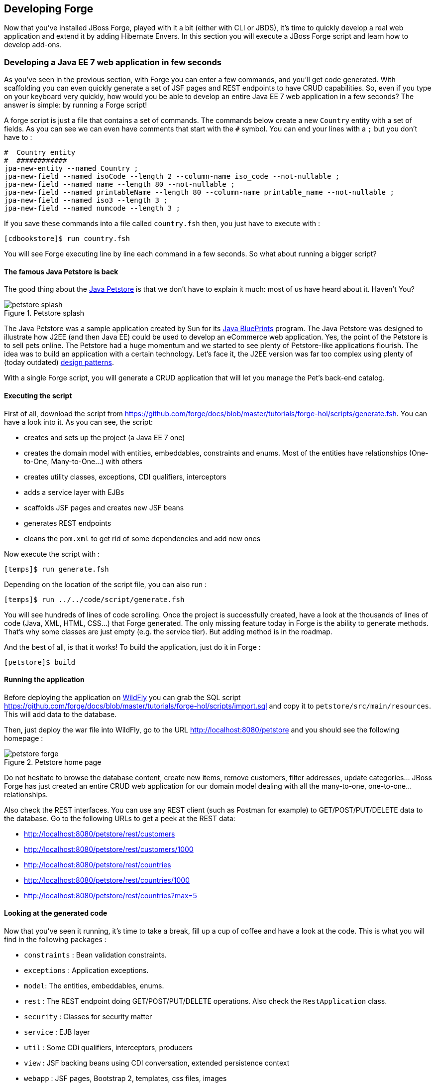 == Developing Forge

Now that you've installed JBoss Forge, played with it a bit (either with CLI or JBDS), it's time to quickly develop a real web application and extend it by adding Hibernate Envers. In this section you will execute a JBoss Forge script and learn how to develop add-ons.

=== Developing a Java EE 7 web application in few seconds

As you've seen in the previous section, with Forge you can enter a few commands, and you'll get code generated. With scaffolding you can even quickly generate a set of JSF pages and REST endpoints to have CRUD capabilities. So, even if you type on your keyboard very quickly, how would you be able to develop an entire Java EE 7 web application in a few seconds? The answer is simple: by running a Forge script! 

A forge script is just a file that contains a set of commands. The commands below create a new `Country` entity with a set of fields. As you can see we can even have comments that start with the `#` symbol. You can end your lines with a `;` but you don't have to :

[source, console]
----
#  Country entity
#  ############
jpa-new-entity --named Country ;
jpa-new-field --named isoCode --length 2 --column-name iso_code --not-nullable ;
jpa-new-field --named name --length 80 --not-nullable ;
jpa-new-field --named printableName --length 80 --column-name printable_name --not-nullable ;
jpa-new-field --named iso3 --length 3 ;
jpa-new-field --named numcode --length 3 ;
----

If you save these commands into a file called `country.fsh` then, you just have to execute with : 

[source, console]
----
[cdbookstore]$ run country.fsh
----

You will see Forge executing line by line each command in a few seconds. So what about running a bigger script?

==== The famous Java Petstore is back

The good thing about the http://www.oracle.com/technetwork/java/petstore1-3-1-02-139690.html[Java Petstore] is that we don't have to explain it much: most of us have heard about it. Haven't You? 

image::../images/developing/petstore-splash.png[title="Petstore splash" align="center"]

The Java Petstore was a sample application created by Sun for its http://www.oracle.com/technetwork/java/javaee/blueprints/index.html[Java BluePrints] program. The Java Petstore was designed to illustrate how J2EE (and then Java EE) could be used to develop an eCommerce web application. Yes, the point of the Petstore is to sell pets online. The Petstore had a huge momentum and we started to see plenty of Petstore-like applications flourish. The idea was to build an application with a certain technology. Let's face it, the J2EE version was far too complex using plenty of (today outdated) http://java.sun.com/blueprints/corej2eepatterns/[design patterns]. 

With a single Forge script, you will generate a CRUD application that will let you manage the Pet's back-end catalog. 

==== Executing the script

First of all, download the script from https://github.com/forge/docs/blob/master/tutorials/forge-hol/scripts/generate.fsh. You can have a look into it. As you can see, the script:

- creates and sets up the project (a Java EE 7 one)
- creates the domain model with entities, embeddables, constraints and enums. Most of the entities have relationships (One-to-One, Many-to-One...) with others
- creates utility classes, exceptions, CDI qualifiers, interceptors
- adds a service layer with EJBs
- scaffolds JSF pages and creates new JSF beans
- generates REST endpoints
- cleans the `pom.xml` to get rid of some dependencies and add new ones

Now execute the script with :

[source, console]
----
[temps]$ run generate.fsh
----

Depending on the location of the script file, you can also run : 

[source, console]
----
[temps]$ run ../../code/script/generate.fsh
----

You will see hundreds of lines of code scrolling. Once the project is successfully created, have a look at the thousands of lines of code (Java, XML, HTML, CSS...) that Forge generated. The only missing feature today in Forge is the ability to generate methods. That's why some classes are just empty (e.g. the service tier). But adding method is in the roadmap. 

And the best of all, is that it works! To build the application, just do it in Forge :

[source, console]
----
[petstore]$ build
----

==== Running the application

Before deploying the application on http://www.wildfly.org/[WildFly] you can grab the SQL script https://github.com/forge/docs/blob/master/tutorials/forge-hol/scripts/import.sql and copy it to `petstore/src/main/resources`. This will add data to the database.

Then, just deploy the war file into WildFly, go to the URL http://localhost:8080/petstore and you should see the following homepage :

image::../images/developing/petstore-forge.png[title="Petstore home page" align="center"]

Do not hesitate to browse the database content, create new items, remove customers, filter addresses, update categories... JBoss Forge has just created an entire CRUD web application for our domain model dealing with all the many-to-one, one-to-one... relationships.

Also check the REST interfaces. You can use any REST client (such as Postman for example) to GET/POST/PUT/DELETE data to the database. Go to the following URLs to get a peek at the REST data:

- http://localhost:8080/petstore/rest/customers
- http://localhost:8080/petstore/rest/customers/1000
- http://localhost:8080/petstore/rest/countries
- http://localhost:8080/petstore/rest/countries/1000
- http://localhost:8080/petstore/rest/countries?max=5

==== Looking at the generated code

Now that you've seen it running, it's time to take a break, fill up a cup of coffee and have a look at the code. This is what you will find in the following packages :

- `constraints` : Bean validation constraints.
- `exceptions` : Application exceptions.
- `model`: The entities, embeddables, enums.
- `rest` : The REST endpoint doing GET/POST/PUT/DELETE operations. Also check the `RestApplication` class.
- `security` : Classes for security matter
- `service` : EJB layer
- `util` : Some CDi qualifiers, interceptors, producers
- `view` : JSF backing beans using CDI conversation, extended persistence context
- `webapp` : JSF pages, Bootstrap 2, templates, css files, images

NOTE: Some of the classes that you've seen are empty or not totally implemented. When you go back home and have time to dig this topic, you can check the final application at https://github.com/agoncal/agoncal-application-petstore-ee7

Now that you have a real application up and running, let's use JBoss Forge to extend it by developping a few add-ons and applying them to the Petstore application.

=== Developing Hibernate Envers addon

http://envers.jboss.org/[Hibernate Envers] is a Hibernate core module that enables auditing of persistence classes.
If you want to audit the history of all the changes made to a certain entity or one of its fields during the web
application runtime, you just need to audit that with `@Audited`. Envers will create a separate table for each such
entity, which will hold the changes made to it. +

In this section we will develop a Forge addon with the following features:

* Setup Hibernate Envers for a project by adding required dependencies to the POM
* Enable auditing an entity by adding the `@Audited` annotation on class level

==== Creating a new Forge addon

Creating a new Forge addon is similar to creating any new project. You can do it manually, copying
and modifying an existing project of the same type, or you can use a Forge wizard to do it for you. We would certainly recommend using Forge to help you bootstrap everything for several reasons. It knows exactly which dependencies and artifacts you need as a starting point, so you will not miss anything. Forge will also not create any garbage in your new project. +

Before creating the Envers addon, you need to start Forge. Before you continue, please make sure that you have followed the instructions in the Section: <<installing-forge>>. You can create a new addon if you run the following command in the Forge CLI: +

[source, console]
----
$ project-new --named envers --type addon --top-level-package org.jboss.forge.addon
----

If you run Forge from JBDS, open the Forge wizard (Ctrl + 4 or CMD + 4 on Mac) then select _Project: New_ and specify _envers_ as project name, _org.jboss.forge.addon_ as top level package, enter project location per your preference and as a Project type select _Forge Addon_:

image::../images/developing/forge-new-project.png[title="Creating new addon project" align="center"]

This will create a skeleton Maven project that has the following artifacts:

* `pom.xml` where the top level package is the group ID and the project name is the artifact ID. Besides the minimum
Forge dependencies, the command will add also dependencies on any addons that you chose by using the `--addons` option. Addons specified in this way must use the following format: _<group-id>:<artifact-id>,<version>_
* Standard maven directory structure plus the top level package
* Empty `beans.xml` in the `src/main/resources/META-INF` directory. This is because Forge and its addons strongly
rely on the CDI development model
* `README.asciidoc` file with a standard skeleton for documenting Forge addons (You should take a few moments to read over this file and fill in the blanks with information about your new addon.)

==== Developing the "Envers: Setup" command

The first command that we are going to create will set up Envers for a project. This basically means that the command will add the Envers library dependency to the current project POM (but will not actually directly edit the file, because Forge supports multiple build systems!). As with the new Forge addon, we can manually write the command class, copy and modify an existing command or let Forge itself generated it for us. Here we will go for the third option.

If you are running from the command line interface, type in: +

[source, console]
----
[envers]$ addon-new-ui-command --named EnversSetupCommand --command-name "Envers: Setup" --categories "Auditing"
----

In JBDS, open the Forge wizard (Ctrl + 4 or CMD + 4 on Mac), then choose _Addon: New UI Command_
and enter _EnversSetupCommand_ in the Type Name field, _Envers: Setup_ in the Command Name field and add _Auditing_ to the Categories list box: +

image::../images/developing/forge-envers-setup-command.png[title="Creating _Envers: Setup_ command" align="center"]

This will generate the `EnversSetupCommand` class in the `org.jboss.forge.addon.commands` package (unless you specify a different package). Forge makes this new command class extend `AbstractUICommand`, which provides some basic functionality like configuring the command name, the command dialog and the command execution. We will go through these in this and the next few sections. +

The `getMetadata()` method is where basic information about your command is defined, and should be already implemented by Forge (using the values you specified in the New UI Command wizard):

[source, java]
----
   @Override
   public UICommandMetadata getMetadata(UIContext context)
   {
      return Metadata.forCommand(EnversSetupCommand.class).name(
            "Envers: Setup").category(Categories.create("Auditing"));
   }
----

This will basically create a command that can be called _envers-setup_ from the CLI (note the substitution of colons and spaces by hyphens) and as _Envers: Setup_ in the _Auditing_ category in the Forge wizard +

As the newly created command will not require any input from the user, we will leave the `initializeUI` method empty. However, in order to implement the command execution behavior, we will need to change a little bit our class. More precisely we will have to extend from another abstract command class. The rationale behind this is that we want to update the *current* project POM, so extending `org.jboss.forge.addon.projects.ui.AbstractProjectCommand` instead of `AbstractUICommand` will give us some handy methods to access and manipulate the Project itself:

[source, java]
----
public class EnversSetupCommand extends AbstractProjectCommand
{
----

We now have to implement two more abstract methods coming from this parent class. Take a moment to review the JavaDoc for these new methods, and understand their behavior. If you are confused, ask for help!:

[source, java]
----
   @Override
   protected boolean isProjectRequired() 
   {
      return true;
   }

   @Inject
   private ProjectFactory projectFactory;

   @Override
   protected ProjectFactory getProjectFactory() 
   {
       return projectFactory;
   }
----

The `org.jboss.forge.addon.projects.ProjectFactory` interface is used to create new or obtain references to existing project.
+
After having specified _Envers: Setup_ as a "project command", we can now proceed to implementing the `execute` method. Usually this is called when the user clicks _Finish_ on the command dialog or in our case, when the command has no inputs, and will be executed as soon as it is selected from the Forge quick start menu.
+
As we mentioned earlier, the command needs to add the Hibernate Envers dependency to the project. So first, let's create a representation of this dependency using the `org.jboss.forge.addon.dependencies.builder.DependencyBuilder` utility class:

[source, java]
----
   @Override
   public Result execute(UIExecutionContext context) throws Exception
   {
      Dependency dependency = 
            DependencyBuilder.create("org.hibernate")
                             .setArtifactId("hibernate-envers")
                             .setVersion("4.3.6.Final")
                             .setScopeType("provided");
   }

----

Speaking in Maven terms, this is a dependency on an artifact with ID +hibernate-envers+, coming from the +org.hibernate+ group, having version 4.3.6.Final and going into the project's _provided_ scope. +

After we have specified our dependency, we will have to add it to the project model. For that purpose we will use the `org.jboss.forge.addon.projects.dependencies.DependencyInstaller` utility, responsible for installing a given dependency into the project :

[source, java]
----
   @Inject
   private DependencyInstaller dependencyInstaller;
----

Forge 2.0 is based on modular runtime called _Furnace_. The core of Furnace itself is not bound to any development model, so addons can decide which of the Furnace container implementations it wants to use. We created our addon with the default configuration which enables the CDI container and development model. That is why we were able to use @Inject in the code snippet above. Forge will provide us with the dependency installer service, which we can use to add dependencies to selected Project when our command is executed.+

Now it is time to install our dependency:

[source, java]
----
   @Override
   public Result execute(UIExecutionContext context) throws Exception
   {
      Dependency dependency =
            DependencyBuilder.create("org.hibernate")
                             .setArtifactId("hibernate-envers")
                             .setVersion("4.3.6.Final")
                             .setScopeType("provided");
      dependencyInstaller.install(getSelectedProject(context), dependency);

   }
----

We are using here one of the helper methods provided by the `AbstractProjectCommand`: `getSelectedProject()`. +

Now our job is done, so it is time to report what we did. We do it by returning the result:

[source, java]
----
   @Override
   public Result execute(UIExecutionContext context) throws Exception
   {
      Dependency dependency =
            DependencyBuilder.create("org.hibernate")
                             .setArtifactId("hibernate-envers")
                             .setVersion("4.3.6.Final")
                             .setScopeType("provided");
      dependencyInstaller.install(getSelectedProject(context), dependency);
      return Results.success("Envers was successfully setup for the current project!");
   }
----

This will result in a _SUCCESS_: message in the command line interface and a green popup in the JDBS after our command is executed. +

Now that we have a command the enables Hibernate Envers, it is time to add another command that will turn on auditing for a given JPA entity.

==== Adding some UI with the "Envers: Audit entity" command

We will create the class for the new command in the same way that we created the one for "Envers: Setup": with the help of Forge. If you are running the CLI, then simply type:

[source, console]
----
[envers]$ addon-new-ui-command --named EnversAuditEntityCommand --command-name "Envers: Audit entity" --categories "Auditing"
----

Or alternatively in the JBDS choose _Addon: New UI Command_, enter _EnversAuditEntityCommand_ in the Type Name field, _Envers: Audit entity_ in the Command name field and add _Auditing_ to the Categories list box: +

image::../images/developing/forge-envers-audit-entity-command.png[title="Creating _Envers: Audit entity_ command" align="center"]

Then open the newly created class and make it extend `AbstractProjectCommand` instead of `AbstractUICommand` and also add the unimplemented methods the way you did it in the setup command. +

This command will have to receive as input the entity class that has to be audited. To achieve this, we need to do two things:

. Obtain and configure a `org.jboss.forge.addon.ui.input.UIInput` object from Furnace
. Add our input to the `org.jboss.forge.addon.ui.context.UIBuilder` in the `initializeUI` method

Starting from number one, we should add the following member field to our command class:

[source, java]
----
   @Inject
   @WithAttributes(label = "Entity to audit", required = true)
   private UIInput<JavaResource> auditEntity;
----

Here we call our field `auditEntity`. This automatically will add a `--auditEntity` option to our command in the CLI. The type of the field is `UIInput<JavaResource>`, which means a few things:

* The JBDS integration will create a text box control for the audit entity, while the command line interface will expect a single unbounded value
* The type of the value for this option should be a file that represents a `JavaResource` (class, interface or enumeration)

We have also specified some additional attributes with the `@WithAttributes` annotation:

* The `label` attribute tells Forge's JBDS integration to override the field name (`auditEntity` in this case) with
_Entity to audit_. This will be the actual label of the text box in the IDE. This will not however change the option
name on the command line
* The `required` attribute will not let the user complete the dialog without entering a value for the entity. The well known asterisk character will be displayed along the label in JBDS

After we define the input field, it is time to add it to the command dialog. In order to do that, we need to edit the `initializeUI` method:

[source, java]
----
   @Override
   public void initializeUI(UIBuilder builder) throws Exception
   {
      builder.add(auditEntity);
   }
----

We can tell now Forge to show a _Browse_ button to the right of the input field, which will open the well known
type picker of Eclipse. This is done by setting an _InputType_ hint in our input. There are several input types to choose from, but we will need _JAVA_CLASS_PICKER_:

[source, java]
----
   @Override
   public void initializeUI(UIBuilder builder) throws Exception
   {
      auditEntity.getFacet(HintsFacet.class).setInputType(InputType.JAVA_CLASS_PICKER);
      builder.add(auditEntity);
   }
----

In Forge you can also set default values for inputs. This way you can omit specifying its value on the command line and in the IDE it will be pre-filled in the command dialog. You can do that with the `setDefaultValue` method of the `UIInput`. In our case the UIInput is generified over the `org.jboss.forge.addon.parser.java.resources.JavaResource` class, so we'll have to check whether the current selection in the UI (being the CLI or JBDS) is a file that represents a Java type. If yes, we will set it as the default value of the text field:

[source, java]
----
   @Override
   public void initializeUI(UIBuilder builder) throws Exception
   {
      auditEntity.getFacet(HintsFacet.class).setInputType(InputType.JAVA_CLASS_PICKER);
      Object selection = builder.getUIContext().getInitialSelection().get();
      if (selection instanceof JavaResource)
         auditEntity.setDefaultValue((JavaResource) selection);
      builder.add(auditEntity);
   }
----

Now that the command interface is ready, we can go on and implement the `execute` method. First, we should get the value entered in the text field and convert it to a `JavaResource`, then we will extract the `JavaClassSource` out of it so that we can manipulate things like annotations:

[source, java]
----
   @Override
   public Result execute(UIExecutionContext context) throws Exception
   {
      JavaResource javaResource = auditEntity.getValue().reify(JavaResource.class);
      JavaClassSource javaClass = javaResource.getJavaType();

   }
----

Next we will check whether the chosen class has already the `Audited` annotation and if not, will add it to that. At the end we'll save the new content and will return successful result:

[source, java]
----
   @Override
   public Result execute(UIExecutionContext context) throws Exception
   {
      JavaResource javaResource = auditEntity.getValue().reify(JavaResource.class);
      JavaClassSource javaClass = javaResource.getJavaType();
      if (!javaClass.hasAnnotation("org.hibernate.envers.Audited")) {
         javaClass.addAnnotation("org.hibernate.envers.Audited");
      }
      javaResource.setContents(javaClass);
      return Results.success(
          "Entity " + javaClass.getQualifiedName() + " was successfully audited");
   }
----

But what if the user enters invalid input? This could be a file that does not exist, or is not a class or is not a JPA entity. We'll implement the `validate(UIValidationContext validator)` method to handle such situations. Whenever it finds illegal input, it will add a validation error to the `validator` parameter. This will raise an error message if the command executes in the CLI; JBDS will show an error message and disable the Finish button of the dialog until the illegal value is corrected. This is how we implement the method:

[source, java]
----
   @Override
   public void validate(UIValidationContext validator)
   {
      super.validate(validator);
      try
      {
         if (!auditEntity.getValue().reify(JavaResource.class).getJavaType()
               .hasAnnotation(Entity.class))
         {
            validator.addValidationError(auditEntity,
                  "The selected class must be JPA entity");
         }
      }
      catch (FileNotFoundException e)
      {
         validator.addValidationError(auditEntity,
               "You must select existing JPA entity to audit");
      }
   }
----

Finally, we want to avoid some compilation errors in the project where we will run this command. So it should be only available for execution if the user has called the setup command first, i.e. if the current project has dependency to Hibernate Envers. You can implement this enabling and disabling in several ways. We will show one of these: by implementing the `isEnabled` method. There we will again obtain the `DependencyFacet` and will ask it whether the desired dependency is installed. If this method returns false, the Forge commands wizard will not list the Audit entity command and it will not be available in the command completion in CLI. This is the implementation:

[source, java]
----
   @Override
   public boolean isEnabled(UIContext context)
   {
      Dependency dependency = DependencyBuilder
                               .create("org.hibernate")
                               .setArtifactId("hibernate-envers");
      return getSelectedProject(context).getFacet(DependencyFacet.class)
               .hasEffectiveDependency(dependency);
   }
----

Our first addon is ready. We can now build it, deploy it and run it on the Java EE project that we created in the
beginning of this chapter.

NOTE: All the code manipulation that you've just seen come from an API called https://github.com/forge/roaster[Roaster]. Roaster is a library that allows easy parsing of java source files, introducing a fluent interface to manipulate Java source files, like adding fields, methods, annotations and so on. You can use it outside Forge if you want. It's just an external API, smart enough to parse and manage Java source files. Give it a try.

==== Installing and trying the Envers addon

Once we have our basic functionality, we can build and install our new addon. For that we should use Forge's addons addon. It has a very handy command: _Addon: Build and install_. You can run it from the command line, or the IDE:

[source, console]
----
$ addon-build-and-install
----

If you don't specify the `project-root` parameter, Forge will look for the sources of your addon in the current folder. If this is not the intended behavior, in the CLI run the command like that:

[source, console]
----
$ addon-build-and-install --project-root <path-to-the-addon-sources>
----

In JBDS, either select the addon project before running the command, or specify the correct path in the command dialog:

image::../images/developing/addon-project-root.png[title="Specifying the addon project location" align="center"]

This will trigger a build of the addon, and if it is successful, Forge will install it in its addon repository. You don't have to restart the tool; Forge it will automatically load the new software once it is deployed. After
you see the success message, you can re-run the Forge quick access menu and will see the new command in the command list:

image::../images/developing/forge-envers-setup-command-wizard.png[title="_Envers: Setup_ command in the _Auditing_ category" align="center"]

Now you can set up Hibernate Envers and open one of the JPA entities that you generated before starting to develop
this addon, e.g. Country. You should be able to call now the other command. In the CLI:

[source, console]
----
[Country.java]$ envers-audit-entity
----

Or in JBDS press Ctrl + 4 (or CMD + 4 on Mac) and then pick the _Envers: Audit entity_ from the command menu. Notice that the class that you opened in the editor (`org.jboss.forge.hol.petstore.model.Country`) was selected automatically for you:

image::../images/developing/audit-entity.png[title="_Envers: Audit entity_ command dialog" align="center"]

Just hit Enter and the entity will get the `@Audited` annotation. +

Voila! :)

==== Forge configuration and Forge command execution listeners

In this final section of this chapter we will show you some more features that you could use when developing Forge addons. In order to showcase those, we will add a new requirement to the envers addon. Suppose that we want when we set it up to state that we want every new JPA entity that we create to be automatically audited. This means that the Envers: Setup command should be executable more than once, but it should add the Hibernate Envers dependency in the POM only the first time it was executed. +

So, our first job is to enhance our setup command with UI in the form of a checkbox that asks the user whether they
want their JPA entities to be automatically auditable. We'll use again the familiar `UIInput` class, but this time
we'll generify it with Boolean. This will tell the IDE integration of Forge to automatically create a checkbox:

[source, java]
----
   @Inject
   @WithAttributes(label = "Audit automatically new entities",
      description = "Automatically make an entity auditable after it is created")
   private UIInput<Boolean> enableAutoAudit;
----

Let's now add the checkbox to the command dialog using the `UIBuilder`:

[source, java]
----
   @Override
   public void initializeUI(UIBuilder builder) throws Exception
   {
      builder.add(enableAutoAudit);
   }
----

Next, we are going to make it possible running the setup command numerous times without polluting our POM file with as many dependencies to Hibernate Envers. For that we are going to use something as familiar - the DependencyFacet:

[source, java]
----
   @Override
   public Result execute(UIExecutionContext context) throws Exception
   {
      Dependency dependency = DependencyBuilder
                     .create("org.hibernate")
                     .setArtifactId("hibernate-envers")
                     .setVersion("4.3.6.Final")
                     .setScopeType("provided");
      if (!getSelectedProject(context).getFacet(DependencyFacet.class)
                                      .hasDirectDependency(dependency))
      {
         dependencyInstaller.install(getSelectedProject(context), dependency);
      }

      return Results.success("Envers was successfully setup for the current project!");
   }
----

Finally we want to tell potentially other addons and commands whether the user wants or not to automatically add
auditing to newly created JPA entities. For that we can use Forge's configuration. It is file based key-value-pair API, which can be used for storing project or Forge settings. The pairs are stored in `.forge_settings` file in the project root directory (this is the only non-project artifact that Forge creates) or in `~/.forge/forge.xml` directory if it is the global Forge configuration. +

In order to get hold of the project configuration, you need to ask the `ConfigurationFacet` for it:
[source, java]
----
      Configuration config = getSelectedProject(context)
               .getFacet(ConfigurationFacet.class)
               .getConfiguration();
----

TIP: the global Forge configuration is available through CDI injection. Just inject the `org.jboss.forge.addon.configuration.Configuration` API:
[source, java]
----
   @Inject
   private Configuration config;
----

Using the configuration API is straightforward. We can add this line in the `execute` method just before the return
statement and it will add the boolean value of the checkbox to the project configuration file:

[source, java]
----
      config.setProperty("autoAudit", enableAutoAudit.getValue());
----

Now, whenever and wherever we want to find whether the user has decided to automatically audit new JPA entities, we'll just need to lookup the _autoAudit_ entry in the project configuration. +

We can furthermore enhance the UI of our command by reading the configuration upon building it and finding out what is the current value of _autoAudit_. Based on that we can change the default value of our checkbox. For example, if the user has already run the setup command and has checked the checkbox, the next time when they run it, we want it checked rather than unchecked. As usually we want to take care of the situation when the entry is not available at all, i.e. the property is null, by providing a default value to the `getBoolean` method:

[source, java]
----
      Configuration config = getSelectedProject(builder)
               .getFacet(ConfigurationFacet.class)
               .getConfiguration();
      enableAutoAudit.setDefaultValue(config.getBoolean("autoAudit", false));
----

Now it is time for the final step in our journey: implementing automatic auditing of JPA entities. What we want now is every time the user creates a new entity class using Forge's _JPA: New Entity_ command, to instrument that class with the `@Audited` annotation. +

If you want to react on the execution of a Forge command, you should implement the `CommandExecutionListener`
interface. Its methods give you hooks to the point before a certain command is executed as well as after the execution completes. There are a couple of methods for the latter: once for successful and another one for erroneous outcome:

[source, java]
----
public class JpaEntityCreationListener implements CommandExecutionListener
{
   @Override public void preCommandExecuted(UICommand uiCommand,
         UIExecutionContext uiExecutionContext)
   {
   }

   @Override public void postCommandExecuted(UICommand uiCommand,
         UIExecutionContext uiExecutionContext, Result result)
   {
   }

   @Override public void postCommandFailure(UICommand uiCommand,
         UIExecutionContext uiExecutionContext, Throwable throwable)
   {
   }
}
----

In our case we'll just want to implement the `postCommandExecuted` method. We want it to do its work only if the
current command is _JPA: New Entity_

[source, java]
----
      String commandName = uiCommand
               .getMetadata(uiExecutionContext.getUIContext())
               .getName();
      if (commandName.equals("JPA: New Entity"))
      {
      }
----

Next we want to get hold of the project configuration to check whether automatic auditing was selected by the user. It was easy in the `AbstractProjectCommand` descendants to get the selected project with the respective utility method and then to obtain the configuration facet from there. Now we have to go through the `Projects.getSelectedProject` static factory method for that. It needs to get a project factory, which luckily we can inject. It would be also safe to check whether it is null and only then proceed to the entity instrumentation:

[source, java]
----
   @Inject
   private ProjectFactory projectFactory;

   @Override public void postCommandExecuted(UICommand uiCommand,
         UIExecutionContext uiExecutionContext, Result result)
   {
      String commandName = uiCommand
               .getMetadata(uiExecutionContext.getUIContext())
               .getName();
      if (commandName.equals("JPA: New Entity") && projectFactory != null)
      {
         Configuration configuration = Projects
                  .getSelectedProject(projectFactory, uiExecutionContext.getUIContext())
                  .getFacet(ConfigurationFacet.class)
                  .getConfiguration();
      }
   }
----

Now with the `Configuration` instance at hand we can go on and check what the user preference is:
[source, java]
----
         if (configuration.getBoolean("autoAudit", false))
         {
         }
----

We'll finally take advantage of the fact that Forge automatically selects a newly created class as the current
resource. So, we'll get the current selection, we'll cast it to `JavaResource` and we'll basically do the same thing we did in the _Envers: Audit entity_ command:

[source, java]
----
         if (configuration.getBoolean("autoAudit", false))
         {
            try {
               JavaResource resource = (JavaResource) uiExecutionContext
                        .getUIContext().getSelection().get();
               JavaClassSource javaClass = resource.getJavaType();
               if (!javaClass.hasAnnotation("org.hibernate.envers.Audited")) {
                  javaClass.addAnnotation("org.hibernate.envers.Audited");
               }
               resource.setContents(javaClass);
            } catch (FileNotFoundException fnfe) {
               fnfe.printStackTrace();
            }
         }
----

That's it. You can now try what you have done. +

For your reference, the full source code of the Forge Envers addon can be download from
https://github.com/forge/docs/tree/master/tutorials/forge-hol/envers-addon[here].

== The end

This is the end of our hands on lab, but it's the begining of a new journey: a world of productivity... even with Java EE. We hope you enjoyed it and that it helped you in discovering and learning more about JBoss Forge. 
